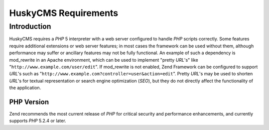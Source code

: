 .. _requirements:

***************************
HuskyCMS Requirements
***************************

.. _requirements.introduction:

Introduction
------------

HuskyCMS requires a *PHP* 5 interpreter with a web server configured to handle *PHP* scripts correctly. Some
features require additional extensions or web server features; in most cases the framework can be used without
them, although performance may suffer or ancillary features may not be fully functional. An example of such a
dependency is mod_rewrite in an Apache environment, which can be used to implement "pretty *URL*'s" like
"``http://www.example.com/user/edit``". If mod_rewrite is not enabled, Zend Framework can be configured to support
*URL*'s such as "``http://www.example.com?controller=user&action=edit``". Pretty *URL*'s may be used to shorten
*URL*'s for textual representation or search engine optimization (*SEO*), but they do not directly affect the
functionality of the application.

.. _requirements.version:

PHP Version
^^^^^^^^^^^

Zend recommends the most current release of *PHP* for critical security and performance enhancements, and currently
supports *PHP* 5.2.4 or later.
